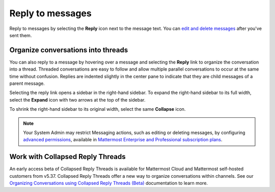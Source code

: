 Reply to messages
=================

|all-plans| |cloud| |self-hosted|

.. |all-plans| image:: ../images/all-plans-badge.png
  :scale: 30
  :target: https://mattermost.com/pricing
  :alt: Available in Mattermost Free and Starter subscription plans.

.. |cloud| image:: ../images/cloud-badge.png
  :scale: 30
  :target: https://mattermost.com/download
  :alt: Available for Mattermost Cloud deployments.

.. |self-hosted| image:: ../images/self-hosted-badge.png
  :scale: 30
  :target: https://mattermost.com/deploy
  :alt: Available for Mattermost Self-Hosted deployments.

Reply to messages by selecting the **Reply** |reply-arrow| icon next to the message text. You can `edit and delete messages <https://docs.mattermost.com/channels/send-messages.html#edit-or-delete-messages>`__ after you've sent them.

.. |reply-arrow| image:: ../images/reply-outline_F0F20.svg
  :alt: Reply icon.

.. image:: ../images/reply-to-message.png
   :alt: Reply to Mattermost messages

Organize conversations into threads
-----------------------------------

You can also reply to a message by hovering over a message and selecting the **Reply** link to organize the conversation into a thread. Threaded conversations are easy to follow and allow multiple parallel conversations to occur at the same time without confusion. Replies are indented slightly in the center pane to indicate that they are child messages of a parent message.

Selecting the reply link opens a sidebar in the right-hand sidebar. To expand the right-hand sidebar to its full width, select the **Expand** icon with two arrows at the top of the sidebar.

.. image:: ../images/expand-sidebar.png
   :alt: Expand right-hand sidebar to its full width

To shrink the right-hand sidebar to its original width, select the same **Collapse** icon.

.. image:: ../images/collapse-sidebar.png
   :alt: Collapse the right-hand sidebar to its original width

.. note::
  
  Your System Admin may restrict Messaging actions, such as editing or deleting messages, by configuring `advanced permissions <https://docs.mattermost.com/onboard/advanced-permissions.html>`__, available in `Mattermost Enterprise and Professional subscription plans <https://mattermost.com/pricing>`__.

Work with Collapsed Reply Threads
---------------------------------

An early access beta of Collapsed Reply Threads is available for Mattermost Cloud and Mattermost self-hosted customers from v5.37. Collapsed Reply Threads offer a new way to organize conversations within channels. See our `Organizing Conversations using Collapsed Reply Threads (Beta) <https://docs.mattermost.com/channels#organize-conversations.html>`__ documentation to learn more.
